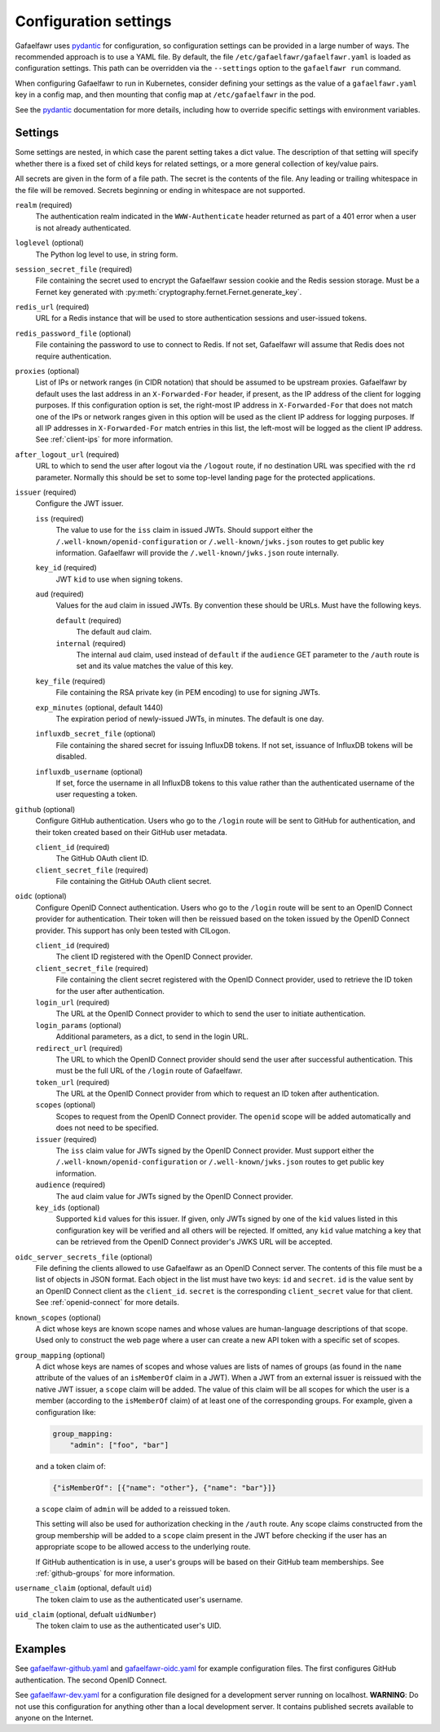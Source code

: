 ######################
Configuration settings
######################

Gafaelfawr uses `pydantic`_ for configuration, so configuration settings can be provided in a large number of ways.
The recommended approach is to use a YAML file.
By default, the file ``/etc/gafaelfawr/gafaelfawr.yaml`` is loaded as configuration settings.
This path can be overridden via the ``--settings`` option to the ``gafaelfawr run`` command.

.. _pydantic: https://pydantic-docs.helpmanual.io/

When configuring Gafaelfawr to run in Kubernetes, consider defining your settings as the value of a ``gafaelfawr.yaml`` key in a config map, and then mounting that config map at ``/etc/gafaelfawr`` in the pod.

See the `pydantic`_ documentation for more details, including how to override specific settings with environment variables.

.. _settings:

Settings
========

Some settings are nested, in which case the parent setting takes a dict value.
The description of that setting will specify whether there is a fixed set of child keys for related settings, or a more general collection of key/value pairs.

All secrets are given in the form of a file path.
The secret is the contents of the file.
Any leading or trailing whitespace in the file will be removed.
Secrets beginning or ending in whitespace are not supported.

``realm`` (required)
    The authentication realm indicated in the ``WWW-Authenticate`` header returned as part of a 401 error when a user is not already authenticated.

``loglevel`` (optional)
    The Python log level to use, in string form.

``session_secret_file`` (required)
    File containing the secret used to encrypt the Gafaelfawr session cookie and the Redis session storage.
    Must be a Fernet key generated with :py:meth:`cryptography.fernet.Fernet.generate_key`.

``redis_url`` (required)
    URL for a Redis instance that will be used to store authentication sessions and user-issued tokens.

``redis_password_file`` (optional)
    File containing the password to use to connect to Redis.
    If not set, Gafaelfawr will assume that Redis does not require authentication.

``proxies`` (optional)
    List of IPs or network ranges (in CIDR notation) that should be assumed to be upstream proxies.
    Gafaelfawr by default uses the last address in an ``X-Forwarded-For`` header, if present, as the IP address of the client for logging purposes.
    If this configuration option is set, the right-most IP address in ``X-Forwarded-For`` that does not match one of the IPs or network ranges given in this option will be used as the client IP address for logging purposes.
    If all IP addresses in ``X-Forwarded-For`` match entries in this list, the left-most will be logged as the client IP address.
    See :ref:`client-ips` for more information.

``after_logout_url`` (required)
    URL to which to send the user after logout via the ``/logout`` route, if no destination URL was specified with the ``rd`` parameter.
    Normally this should be set to some top-level landing page for the protected applications.

``issuer`` (required)
    Configure the JWT issuer.

    ``iss`` (required)
        The value to use for the ``iss`` claim in issued JWTs.
        Should support either the ``/.well-known/openid-configuration`` or ``/.well-known/jwks.json`` routes to get public key information.
        Gafaelfawr will provide the ``/.well-known/jwks.json`` route internally.

    ``key_id`` (required)
        JWT ``kid`` to use when signing tokens.

    ``aud`` (required)
        Values for the ``aud`` claim in issued JWTs.
        By convention these should be URLs.
        Must have the following keys.

        ``default`` (required)
            The default ``aud`` claim.

        ``internal`` (required)
            The internal ``aud`` claim, used instead of ``default`` if the ``audience`` GET parameter to the ``/auth`` route is set and its value matches the value of this key.

    ``key_file`` (required)
        File containing the RSA private key (in PEM encoding) to use for signing JWTs.

    ``exp_minutes`` (optional, default 1440)
        The expiration period of newly-issued JWTs, in minutes.
        The default is one day.

    ``influxdb_secret_file`` (optional)
        File containing the shared secret for issuing InfluxDB tokens.
        If not set, issuance of InfluxDB tokens will be disabled.

    ``influxdb_username`` (optional)
        If set, force the username in all InfluxDB tokens to this value rather than the authenticated username of the user requesting a token.

``github`` (optional)
    Configure GitHub authentication.
    Users who go to the ``/login`` route will be sent to GitHub for authentication, and their token created based on their GitHub user metadata.

    ``client_id`` (required)
        The GitHub OAuth client ID.

    ``client_secret_file`` (required)
        File containing the GitHub OAuth client secret.

``oidc`` (optional)
    Configure OpenID Connect authentication.
    Users who go to the ``/login`` route will be sent to an OpenID Connect provider for authentication.
    Their token will then be reissued based on the token issued by the OpenID Connect provider.
    This support has only been tested with CILogon.

    ``client_id`` (required)
        The client ID registered with the OpenID Connect provider.

    ``client_secret_file`` (required)
        File containing the client secret registered with the OpenID Connect provider, used to retrieve the ID token for the user after authentication.

    ``login_url`` (required)
        The URL at the OpenID Connect provider to which to send the user to initiate authentication.

    ``login_params`` (optional)
        Additional parameters, as a dict, to send in the login URL.

    ``redirect_url`` (required)
        The URL to which the OpenID Connect provider should send the user after successful authentication.
        This must be the full URL of the ``/login`` route of Gafaelfawr.

    ``token_url`` (required)
        The URL at the OpenID Connect provider from which to request an ID token after authentication.

    ``scopes`` (optional)
        Scopes to request from the OpenID Connect provider.  The ``openid`` scope will be added automatically and does not need to be specified.

    ``issuer`` (required)
        The ``iss`` claim value for JWTs signed by the OpenID Connect provider.
        Must support either the ``/.well-known/openid-configuration`` or ``/.well-known/jwks.json`` routes to get public key information.

    ``audience`` (required)
        The ``aud`` claim value for JWTs signed by the OpenID Connect provider.

    ``key_ids`` (optional)
        Supported ``kid`` values for this issuer.
        If given, only JWTs signed by one of the ``kid`` values listed in this configuration key will be verified and all others will be rejected.
        If omitted, any ``kid`` value matching a key that can be retrieved from the OpenID Connect provider's JWKS URL will be accepted.

``oidc_server_secrets_file`` (optional)
    File defining the clients allowed to use Gafaelfawr as an OpenID Connect server.
    The contents of this file must be a list of objects in JSON format.
    Each object in the list must have two keys: ``id`` and ``secret``.
    ``id`` is the value sent by an OpenID Connect client as the ``client_id``.
    ``secret`` is the corresponding ``client_secret`` value for that client.
    See :ref:`openid-connect` for more details.

``known_scopes`` (optional)
    A dict whose keys are known scope names and whose values are human-language descriptions of that scope.
    Used only to construct the web page where a user can create a new API token with a specific set of scopes.

``group_mapping`` (optional)
    A dict whose keys are names of scopes and whose values are lists of names of groups (as found in the ``name`` attribute of the values of an ``isMemberOf`` claim in a JWT).
    When a JWT from an external issuer is reissued with the native JWT issuer, a ``scope`` claim will be added.
    The value of this claim will be all scopes for which the user is a member (according to the ``isMemberOf`` claim) of at least one of the corresponding groups.
    For example, given a configuration like:

    .. code-block:: yaml

       group_mapping:
           "admin": ["foo", "bar"]

    and a token claim of:

    .. code-block:: json

       {"isMemberOf": [{"name": "other"}, {"name": "bar"}]}

    a ``scope`` claim of ``admin`` will be added to a reissued token.

    This setting will also be used for authorization checking in the ``/auth`` route.
    Any scope claims constructed from the group membership will be added to a ``scope`` claim present in the JWT before checking if the user has an appropriate scope to be allowed access to the underlying route.

    If GitHub authentication is in use, a user's groups will be based on their GitHub team memberships.
    See :ref:`github-groups` for more information.

``username_claim`` (optional, default ``uid``)
    The token claim to use as the authenticated user's username.

``uid_claim`` (optional, defualt ``uidNumber``)
    The token claim to use as the authenticated user's UID.

Examples
========

See `gafaelfawr-github.yaml <https://github.com/lsst-sqre/gafaelfawr/blob/master/examples/gafaelfawr-github.yaml>`__ and `gafaelfawr-oidc.yaml <https://github.com/lsst-sqre/gafaelfawr/blob/master/examples/gafaelfawr-oidc.yaml>`__ for example configuration files.
The first configures GitHub authentication.
The second OpenID Connect.

See `gafaelfawr-dev.yaml <https://github.com/lsst-sqre/gafaelfawr/blob/master/examples/gafaelfawr-dev.yaml>`__ for a configuration file designed for a development server running on localhost.
**WARNING**: Do not use this configuration for anything other than a local development server.
It contains published secrets available to anyone on the Internet.
